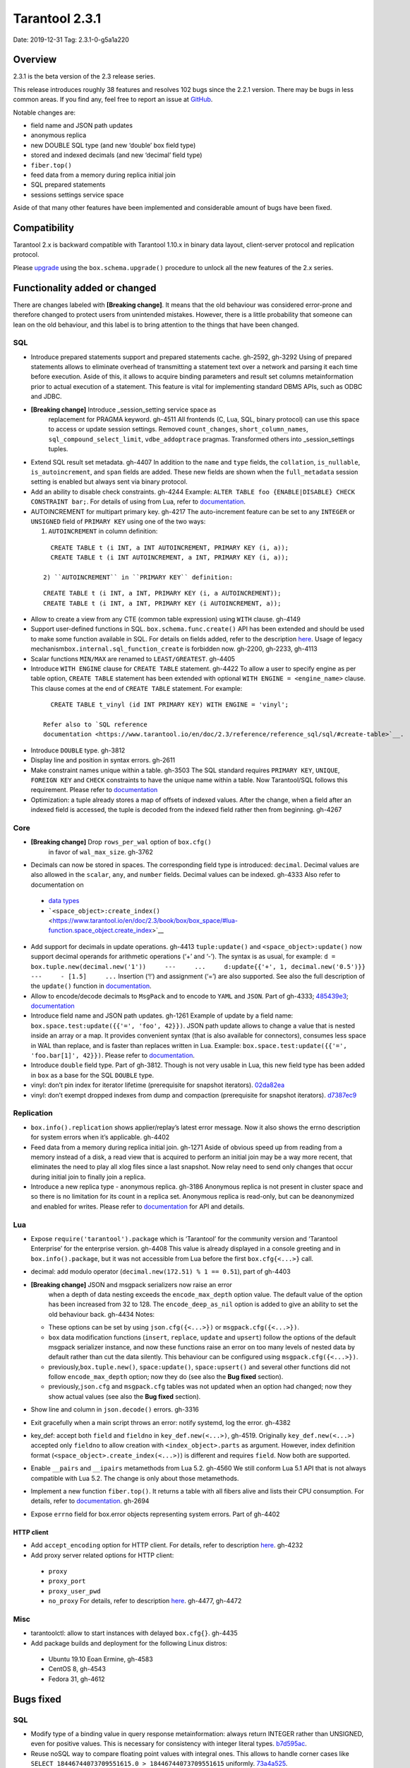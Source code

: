 Tarantool 2.3.1
===============

Date: 2019-12-31 Tag: 2.3.1-0-g5a1a220

Overview
--------

2.3.1 is the beta version of the 2.3 release series.

This release introduces roughly 38 features and resolves 102 bugs since
the 2.2.1 version. There may be bugs in less common areas. If you find
any, feel free to report an issue at
`GitHub <https://github.com/tarantool/tarantool/issues>`__.

Notable changes are:

-   field name and JSON path updates
-   anonymous replica
-   new DOUBLE SQL type (and new ‘double’ box field type)
-   stored and indexed decimals (and new ‘decimal’ field type)
-   ``fiber.top()``
-   feed data from a memory during replica initial join
-   SQL prepared statements
-   sessions settings service space

Aside of that many other features have been implemented and considerable
amount of bugs have been fixed.

Compatibility
-------------

Tarantool 2.x is backward compatible with Tarantool 1.10.x in binary
data layout, client-server protocol and replication protocol.

Please
`upgrade <https://www.tarantool.io/en/doc/2.3/book/admin/upgrades/>`__
using the ``box.schema.upgrade()`` procedure to unlock all the new
features of the 2.x series.

Functionality added or changed
------------------------------

There are changes labeled with **[Breaking change]**. It means that the
old behaviour was considered error-prone and therefore changed to
protect users from unintended mistakes. However, there is a little
probability that someone can lean on the old behaviour, and this label
is to bring attention to the things that have been changed.

SQL
~~~

-   Introduce prepared statements support and prepared statements cache.
    gh-2592, gh-3292 Using of prepared statements allows to eliminate
    overhead of transmitting a statement text over a network and parsing
    it each time before execution. Aside of this, it allows to acquire
    binding parameters and result set columns metainformation prior to
    actual execution of a statement. This feature is vital for
    implementing standard DBMS APIs, such as ODBC and JDBC.

-  **[Breaking change]** Introduce \_session_setting service space as
    replacement for PRAGMA keyword. gh-4511 All frontends (C, Lua, SQL,
    binary protocol) can use this space to access or update session
    settings. Removed ``count_changes``, ``short_column_names``,
    ``sql_compound_select_limit``, ``vdbe_addoptrace`` pragmas.
    Transformed others into \_session_settings tuples.

-   Extend SQL result set metadata. gh-4407 In addition to the ``name``
    and ``type`` fields, the ``collation``, ``is_nullable``,
    ``is_autoincrement``, and ``span`` fields are added. These new fields
    are shown when the ``full_metadata`` session setting is enabled but
    always sent via binary protocol.

-   Add an ability to disable check constraints. gh-4244 Example:
    ``ALTER TABLE foo {ENABLE|DISABLE} CHECK CONSTRAINT bar;``. For
    details of using from Lua, refer to
    `documentation <https://www.tarantool.io/en/doc/2.3/book/box/box_space/#lua-function.space_object.create_check_constraint>`__.

-   AUTOINCREMENT for multipart primary key. gh-4217 The auto-increment
    feature can be set to any ``INTEGER`` or ``UNSIGNED`` field of
    ``PRIMARY KEY`` using one of the two ways:

    1) ``AUTOINCREMENT`` in column definition:

   ::

      CREATE TABLE t (i INT, a INT AUTOINCREMENT, PRIMARY KEY (i, a));
      CREATE TABLE t (i INT AUTOINCREMENT, a INT, PRIMARY KEY (i, a));

    2) ``AUTOINCREMENT`` in ``PRIMARY KEY`` definition:

   ::

      CREATE TABLE t (i INT, a INT, PRIMARY KEY (i, a AUTOINCREMENT));
      CREATE TABLE t (i INT, a INT, PRIMARY KEY (i AUTOINCREMENT, a));

-   Allow to create a view from any CTE (common table expression) using
    ``WITH`` clause. gh-4149

-   Support user-defined functions in SQL. ``box.schema.func.create()``
    API has been extended and should be used to make some function
    available in SQL. For details on fields added, refer to the
    description `here <https://github.com/tarantool/doc/issues/879>`__.
    Usage of legacy mechanism\ ``box.internal.sql_function_create`` is
    forbidden now. gh-2200, gh-2233, gh-4113

-   Scalar functions ``MIN/MAX`` are renamed to ``LEAST/GREATEST``.
    gh-4405

-   Introduce ``WITH ENGINE`` clause for ``CREATE TABLE`` statement.
    gh-4422 To allow a user to specify engine as per table option,
    ``CREATE TABLE`` statement has been extended with optional
    ``WITH ENGINE = <engine_name>`` clause. This clause comes at the end
    of ``CREATE TABLE`` statement. For example:

   ::

      CREATE TABLE t_vinyl (id INT PRIMARY KEY) WITH ENGINE = 'vinyl';

    Refer also to `SQL reference
    documentation <https://www.tarantool.io/en/doc/2.3/reference/reference_sql/sql/#create-table>`__.

-   Introduce ``DOUBLE`` type. gh-3812

-   Display line and position in syntax errors. gh-2611

-   Make constraint names unique within a table. gh-3503 The SQL standard
    requires ``PRIMARY KEY``, ``UNIQUE``, ``FOREIGN KEY`` and ``CHECK``
    constraints to have the unique name within a table. Now Tarantool/SQL
    follows this requirement. Please refer to
    `documentation <https://github.com/tarantool/doc/issues/1053>`__

-   Optimization: a tuple already stores a map of offsets of indexed
    values. After the change, when a field after an indexed field is
    accessed, the tuple is decoded from the indexed field rather then
    from beginning. gh-4267

Core
~~~~

-  **[Breaking change]** Drop ``rows_per_wal`` option of ``box.cfg()``
    in favor of ``wal_max_size``. gh-3762
-   Decimals can now be stored in spaces. The corresponding field type is
    introduced: ``decimal``. Decimal values are also allowed in the
    ``scalar``, ``any``, and ``number`` fields. Decimal values can be
    indexed. gh-4333 Also refer to documentation on

   -  `data
      types <https://www.tarantool.io/en/doc/2.3/book/box/data_model/#data-types>`__
   -  ```<space_object>:create_index()`` <https://www.tarantool.io/en/doc/2.3/book/box/box_space/#lua-function.space_object.create_index>`__

-   Add support for decimals in update operations. gh-4413
    ``tuple:update()`` and ``<space_object>:update()`` now support
    decimal operands for arithmetic operations (‘+’ and ‘-’). The syntax
    is as usual, for example:
    ``d = box.tuple.new(decimal.new('1'))     ---     ...     d:update{{'+', 1, decimal.new('0.5')}}     ---     - [1.5]     ...``
    Insertion (‘!’) and assignment (‘=’) are also supported. See also the
    full description of the ``update()`` function in
    `documentation <https://www.tarantool.io/en/doc/2.3/book/box/box_space/#box-space-update>`__.
-   Allow to encode/decode decimals to ``MsgPack`` and to encode to
    ``YAML`` and ``JSON``. Part of gh-4333;
    `485439e3 <https://github.com/tarantool/tarantool/commit/485439e33196e26d120e622175f88b4edc7a5aa1>`__;
    `documentation <https://github.com/tarantool/doc/issues/992>`__
-   Introduce field name and JSON path updates. gh-1261 Example of update
    by a field name: ``box.space.test:update({{'=', 'foo', 42}})``. JSON
    path update allows to change a value that is nested inside an array
    or a map. It provides convenient syntax (that is also available for
    connectors), consumes less space in WAL than replace, and is faster
    than replaces written in Lua. Example:
    ``box.space.test:update({{'=', 'foo.bar[1]', 42}})``. Please refer to
    `documentation <https://github.com/tarantool/doc/issues/1051>`__.
-   Introduce ``double`` field type. Part of gh-3812. Though is not very
    usable in Lua, this new field type has been added in ``box`` as a
    base for the SQL ``DOUBLE`` type.
-   vinyl: don’t pin index for iterator lifetime (prerequisite for
    snapshot iterators).
    `02da82ea <https://github.com/tarantool/tarantool/commit/02da82ea7e80bba6371a85d8c41b338dbcd85b73>`__
-   vinyl: don’t exempt dropped indexes from dump and compaction
    (prerequisite for snapshot iterators).
    `d7387ec9 <https://github.com/tarantool/tarantool/commit/d7387ec99083e2132ac1d1a0889ccbf75b498dc5>`__

Replication
~~~~~~~~~~~

-   ``box.info().replication`` shows applier/replay’s latest error
    message. Now it also shows the errno description for system errors
    when it’s applicable. gh-4402
-   Feed data from a memory during replica initial join. gh-1271 Aside of
    obvious speed up from reading from a memory instead of a disk, a read
    view that is acquired to perform an initial join may be a way more
    recent, that eliminates the need to play all xlog files since a last
    snapshot. Now relay need to send only changes that occur during
    initial join to finally join a replica.
-   Introduce a new replica type - anonymous replica. gh-3186 Anonymous
    replica is not present in cluster space and so there is no limitation
    for its count in a replica set. Anonymous replica is read-only, but
    can be deanonymized and enabled for writes. Please refer to
    `documentation <https://github.com/tarantool/doc/issues/1050>`__ for
    API and details.

Lua
~~~

-   Expose ``require('tarantool').package`` which is ‘Tarantool’ for the
    community version and ‘Tarantool Enterprise’ for the enterprise
    version. gh-4408 This value is already displayed in a console
    greeting and in ``box.info().package``, but it was not accessible
    from Lua before the first ``box.cfg{<...>}`` call.
-   decimal: add modulo operator (``decimal.new(172.51) % 1 == 0.51``),
    part of gh-4403
-  **[Breaking change]** JSON and msgpack serializers now raise an error
    when a depth of data nesting exceeds the ``encode_max_depth`` option
    value. The default value of the option has been increased from 32 to
    128. The ``encode_deep_as_nil`` option is added to give an ability to
    set the old behaviour back. gh-4434 Notes:

   -  These options can be set by using ``json.cfg({<...>})`` or
      ``msgpack.cfg({<...>})``.
   -  ``box`` data modification functions (``insert``, ``replace``,
      ``update`` and ``upsert``) follow the options of the default
      msgpack serializer instance, and now these functions raise an
      error on too many levels of nested data by default rather than cut
      the data silently. This behaviour can be configured using
      ``msgpack.cfg({<...>})``.
   -  previously,\ ``box.tuple.new()``, ``space:update()``,
      ``space:upsert()`` and several other functions did not follow
      ``encode_max_depth`` option; now they do (see also the **Bug
      fixed** section).
   -  previously,\ ``json.cfg`` and ``msgpack.cfg`` tables was not
      updated when an option had changed; now they show actual values
      (see also the **Bug fixed** section).

-   Show line and column in ``json.decode()`` errors. gh-3316
-   Exit gracefully when a main script throws an error: notify systemd,
    log the error. gh-4382
-   key_def: accept both ``field`` and ``fieldno`` in
    ``key_def.new(<...>)``, gh-4519. Originally ``key_def.new(<...>)``
    accepted only ``fieldno`` to allow creation with
    ``<index_object>.parts`` as argument. However, index definition
    format (``<space_object>.create_index(<...>)``) is different and
    requires ``field``. Now both are supported.
-   Enable ``__pairs`` and ``__ipairs`` metamethods from Lua 5.2. gh-4560
    We still conform Lua 5.1 API that is not always compatible with Lua
    5.2. The change is only about those metamethods.
-   Implement a new function ``fiber.top()``. It returns a table with all
    fibers alive and lists their CPU consumption. For details, refer to
    `documentation <https://www.tarantool.io/en/doc/2.3/reference/reference_lua/fiber/#lua-function.fiber.top>`__.
    gh-2694
-   Expose ``errno`` field for box.error objects representing system
    errors. Part of gh-4402

HTTP client
^^^^^^^^^^^

-   Add ``accept_encoding`` option for HTTP client. For details, refer to
    description `here <https://github.com/tarantool/doc/issues/1036>`__.
    gh-4232
-   Add proxy server related options for HTTP client:

   -  ``proxy``
   -  ``proxy_port``
   -  ``proxy_user_pwd``
   -  ``no_proxy`` For details, refer to description
      `here <https://github.com/tarantool/doc/issues/896>`__. gh-4477,
      gh-4472

Misc
~~~~

-   tarantoolctl: allow to start instances with delayed ``box.cfg{}``.
    gh-4435
-   Add package builds and deployment for the following Linux distros:

   -  Ubuntu 19.10 Eoan Ermine, gh-4583
   -  CentOS 8, gh-4543
   -  Fedora 31, gh-4612

Bugs fixed
----------

..  _sql-1:

SQL
~~~

-   Modify type of a binding value in query response metainformation:
    always return INTEGER rather than UNSIGNED, even for positive values.
    This is necessary for consistency with integer literal types.
    `b7d595ac <https://github.com/tarantool/tarantool/commit/b7d595ac3d92aa0977c66d935e1c6eefabb91bec>`__.
-   Reuse noSQL way to compare floating point values with integral ones.
    This allows to handle corner cases like
    ``SELECT 18446744073709551615.0 > 18446744073709551615`` uniformly.
    `73a4a525 <https://github.com/tarantool/tarantool/commit/73a4a525489dc8541864008eb043f6dfd630e28d>`__.
-   Create or alter a table with a foreign key may lead to wrong bytecode
    generation that may cause a crash or wrong result. gh-4495
-   Allow to update a scalar value using SQL in a space that was created
    from Lua and contains ``array``, ``map`` or ``any`` fields. gh-4189
    Note: Tarantool/SQL provides operations on scalar types and does not
    support ‘array’ and ‘map’ per se.
-   Allow nil to be returned from user-defined function (created with
    ``box.schema.func.create()``).
    `1b39cbcf <https://github.com/tarantool/tarantool/commit/1b39cbcf74aa76f55392a6a94aac29ace8749110>`__
-   Don’t drop a manually created sequence in DROP TABLE statement.
    `a1155c8b <https://github.com/tarantool/tarantool/commit/a1155c8ba5f52211be7d14dfe38e70684dbfd7d7>`__
-   Remove grants associated with the table in DROP TABLE statement.
    gh-4546
-   Fix segfault in ``sql_expr_coll()`` when ``SUBSTR()`` is called
    without arguments.
    `4c13972f <https://github.com/tarantool/tarantool/commit/4c13972fdd40af0b34ee55703b631fc763398801>`__
-   Fix converting of floating point values from range [2^63, 2^64] to
    integer. gh-4526
-   Make type string case lower everywhere: in error messages, meta
    headers, and results of the ``typeof()`` SQL function.
    `ee60d31d <https://github.com/tarantool/tarantool/commit/ee60d31d1eaa94b5e355942a05015ea172de28e9>`__
-   Make the\ ``LENGTH()`` function to accept boolean argument. gh-4462
-   Make implicit cast from BOOLEAN to TEXT to return uppercase for
    consistency with explicit cast. gh-4462
-   Fix segfault on binding a value as LIKE argument. gh-4566
-   For user-defined functions, verify that the returned value is of the
    type specified in the function definition. gh-4387
-   Start using comprehensive serializer ``luaL_tofield()`` to prepare
    LUA arguments for user-defined functions. This allows to support
    cdata types returned from Lua function. gh-4387
-   An error is raised when a user-defined function returns too many
    values. gh-4387
-   Store a name of user-defined function in VDBE program instead of
    pointer. This allows to normally handle the situation when a
    user-defined function has been deleted to the moment of the VDBE code
    execution. gh-4176
-   Fix casting of VARBINARY value to a NUMBER. gh-4356
-   Print the data type instead of the data itself in ``diag_set()`` in
    case of binary data. The reason of this patch is that ``LibYAML``
    converts the whole error message to ``base64`` in case of
    non-printable symbols. Part of gh-4356
-   Remove ``ENGINE`` from the list of the reserved keywords and allow to
    use it for identifiers: we are going to use the word as a name of
    some fields for tables forming informational schema.
-   Fix segfault when ``LEAST()`` or ``GREATEST()`` built-in function is
    invoked without arguments. gh-4453
-   Fix dirty memory access when constructing query plan involving search
    of floating point value in index over integer field. gh-4558
-   ``INDEXED BY`` clause now obligates the query planner to choose
    provided index.
    `49fedfe3 <https://github.com/tarantool/tarantool/commit/49fedfe30cca1f7a34d3b51f9e197c7ed4e4c95b>`__

..  _core-1:

Core
~~~~

-   Make functional index creation transactional. gh-4401
-   Detect a new invalid JSON path case. gh-4419
-   Randomize the next checkpoint time after manual ``box.snapshot()``
    execution also. gh-4432
-   Fix memory leak in call/eval in case of a transaction is not
    committed. gh-4388
-   Eliminate warning re ``strip_core`` option of ``box.cfg()`` on MacOS
    and FreeBSD. gh-4464
-   The msgpack serializer that is under ``box.tuple.new()`` (called
    tuple serializer) now reflects options set by
    ``msgpack.cfg({<...>})``. Part of gh-4434. Aside of
    ``box.tuple.new()`` behaviour itself, it may affect
    ``tuple:frommap()``, methods of key_def Lua module, tuple and table
    merger sources, net.box results of ``:select()`` and ``:execute()``
    calls, and xlog Lua module.
-   ``box`` functions ``update`` and ``upsert`` now follow
    ``msgpack.cfg({encode_max_depth = <...>}`` option. Part of gh-4434
-   fiber: make sure the guard page is created; refuse to create a new
    fiber otherwise. gh-4541. It is possible in case of heavy memory
    usage, say, when there is no resources to split VMAs.
-   recovery: build secondary indices in the hot standby mode without
    waiting till the main instance termination. gh-4135
-   Fix error message for incorrect return value of functional index
    extractor function. gh-4553

   -  Was: “Key format doesn’t match one defined in functional index ‘’
      of space ‘’: supplied key type is invalid: expected boolean”
   -  Now: “<…>: expected array”

-   JSON path index now consider is_nullable property when a space had a
    format. gh-4520
-   Forbid ``00000000-0000-0000-0000-000000000000`` as the value of
    ``box.cfg({<...>})`` options: ``replicaset_uuid`` and
    ``instance_uuid``. gh-4282 It did not work as expected: the nil UUID
    was treated as absence of the value.
-   Update cache of universe privileges without reconnect. gh-2763
-   net.box: fix memory leak in ``net_box:connect(<URI>)``. gh-4588
-   net.box: don’t fire the ``on_connect`` trigger on schema update.
    gh-4593 Also don’t fire the ``on_disconnect`` trigger if a connection
    never entered into the ``active`` state (e.g. when the first schema
    fetch is failed).
-   func: fix use-after-free on function unload.
    `fa2893ea <https://github.com/tarantool/tarantool/commit/fa2893eab4048638cc250a3bccc304a9e1f69a72>`__
-   Don’t destroy a session until ``box.session.on_disconnect(<...>)``
    triggers are finished. gh-4627 This means, for example, that
    ``box.session.id()`` can be safely invoked from the ``on_disconnect``
    trigger. Before this change ``box.session.id()`` returned garbage
    (usually 0) after yield in the ``on_disconnect`` trigger. *Note*:
    `tarantool/queue <https://github.com/tarantool/queue>`__ module is
    affected by this problem in `some
    scenarios <https://github.com/tarantool/queue/issues/103>`__. It is
    especially suggested to update Tarantool at least to this release if
    you’re using this module.
-   func: Fix ``box.schema.func.drop(<..>)`` to unload unused modules.
    gh-4648. Also fix ``box.schema.func.create(<..>)`` to avoid loading a
    module again when another function from the module is loaded.
-   Encode Lua number -2^63 as integer in ``msgpack.encode()`` and box’s
    functions. gh-4672
-   Forbid to drop admin’s universe access.
    `2de398ff <https://github.com/tarantool/tarantool/commit/2de398ff01918342eebe0e779327e99c71dd950f>`__.
    Bootstrap and recovery work on behalf of admin and should be able to
    fill in the system spaces. Drop of admin’s access may lead to an
    unrecoverable cluster.
-   Refactor rope library to eliminate virtual calls to increase
    performance of the library (mainly for JSON path updates).
    `baa4659c <https://github.com/tarantool/tarantool/commit/baa4659c1857027b3ae53305baaa147af4803cad>`__
-   Refactor update operation code to avoid extra region-related
    arguments to take some performance boost (mainly for JSON path
    updates).
    `dba9dba7 <https://github.com/tarantool/tarantool/commit/dba9dba70eebc875bea79e9a1357eb4240350fa1>`__
-   Error logging has been removed in ``engine_find()`` to get rid of the
    error message duplication.
    `35177fe0 <https://github.com/tarantool/tarantool/commit/35177fe0e9bdc6888ffc01b214ebf988d3668cca>`__.
-   decimal: Fix encoding of numbers with positive exponent. Follow-up
    gh-692
-   Increment schema version on DDL operations where it did not performed
    before: alter of trigger, check constraint and foreign key
    constraint. Part of gh-2592

..  _replication-1:

Replication
~~~~~~~~~~~

-   Stop relay on subscribe error. gh-4399
-   Set ``last_row_time`` to ``now`` in ``relay_new`` and
    ``relay_start``. gh-4431
-   Do not abort replication on ER_UNKNOWN_REPLICA. gh-4455
-   Enter orphan mode on manual replication configuration change. gh-4424
-   Disallow bootstrap of read-only masters. gh-4321
-   Prefer to bootstrap a replica from a fully bootstrapped instance
    rather than from an instance that is in the process of bootstrapping.
    gh-4527. This change enables the case when two nodes (B, C) are being
    bootstrapped simultaneously using the one that is already
    bootstrapped (A), while A is configured to replicate from {B, C} and
    B – from {A, C}.
-   Return immediately from ``box.cfg{<...>}`` when an instance is
    reconfigured with ``replication_connect_quorum = 0``. gh-3760 This
    change also fixes the behaviour of reconfiguration with non-zero
    ``replication_connect_quorum``: ``box.cfg{<...>}`` returns
    immediately regardless of whether connections to upstreams are
    established.
-   Apply replication settings of ``box.cfg({<...>})`` in a strict order.
    gh-4433
-   Auto reconnect a replica if password is invalid. gh-4550
-   ``box.session.su(<username>)`` now correctly reports an error for
    ``<username>`` longer than ``BOX_NAME_MAX`` which is 65000.
    `8b6bdb43 <https://github.com/tarantool/tarantool/commit/8b6bdb435cb6b41375d8e550cc2d9c14c1d1f742>`__

   -  Was: ‘C++ exception’
   -  Now: ‘name length <…> is greater than BOX_NAME_MAX’

-   Use empty password when a URI in ``box.cfg{replication = <...>}`` is
    like ``login@host:port``. gh-4605. The behaviour matches the
    net.box’s one now. Explicit ``login:@host:port`` was necessary
    before, otherwise a replica displayed the following error: > Missing
    mandatory field ‘tuple’ in request
-   Fix segfault during replication configuration
    (``box.cfg{replication = <...>}`` call). gh-4440, gh-4576, gh-4586,
    gh-4643
-   Cancel a replica joining thread forcefully on Tarantool instance
    exit. gh-4528
-   Fix the applier to run the ``<space>.before_replace`` trigger during
    initial join. gh-4417

..  _lua-1:

Lua
~~~

-   Fix segfault on ``ffi.C._say()`` without filename. gh-4336
-   Fix ``pwd.getpwall()`` and ``pwd.getgrall()`` hang on CentOS 6 and
    FreeBSD 12. gh-4428, gh-4447
-   json.encode() now follows ``encode_max_depth`` option for arrays that
    leads to a segfault on recursive Lua tables with numeric keys.
    gh-4366
-   fio.mktree() now reports an error for existing non-directory file.
    gh-4439
-   ``json.cfg`` and ``msgpack.cfg`` tables were not updated when an
    option is changed. Part of gh-4434
-   Fix handling of a socket read error in the console client
    (``console.connect(<URI>)`` or ``tarantoolctl connect/enter <...>``).
    `89ec1d97 <https://github.com/tarantool/tarantool/commit/89ec1d97a9b7277c29a08b34f11bc14ef2f888df>`__
-   Handle the “not enough memory” error gracefully when it is raised
    from ``lua_newthread()``. gh-4556 There are several cases when a new
    Lua thread is created:

   -  Start executing a Lua function call or an eval request (from a
      binary protocol, SQL or with ``box.func.<...>:call()``).
   -  Create of a new fiber.
   -  Start execution of a trigger.
   -  Start of encoding into a YAML format (``yaml.encode()``).

-   Fix stack-use-after-scope in ``json.decode()``. gh-4637
-   Allow to register several functions using
    ``box.schema.func.create()``, whose names are different only in
    letters case. gh-4561 This make function names work consistently with
    other names in tarantool (except SQL, of course).
-   Fix decimal comparison with nil. Follow-up gh-692
-   Fix decimal comparison with ``box.NULL``. gh-4454
-   A pointer returned by ``msgpack.decode*(cdata<[char] const *>)``
    functions can be assigned to buffer.rpos now (and the same for
    msgpackffi). gh-3926. All those functions now return
    ``cdata<char *>`` or ``cdata<const char *>`` depending of a passed
    argument. Example of the code that did not work:
    ``res, buf.rpos = msgpack.decode(buf.rpos, buf:size())``.
-   lua/pickle: fix typo that leads to reject of negative integers for
   ‘i’ (integer) and ‘N’ (big-endian integer) formats in pickle.pack().
    `e2d9f664 <https://github.com/tarantool/tarantool/commit/e2d9f66450298b025ed350a2a40d2682b3b6f17e>`__

..  _http-client-1:

HTTP client
^^^^^^^^^^^

-   Use bundled ``libcurl`` rather than system-wide by default. gh-4318,
    gh-4180, gh-4288, gh-4389, gh-4397 This closes several known problems
    that were fixed in recent libcurl versions, including segfaults,
    hangs, memory leaks and performance problems.
-   Fix assertion fail after a curl write error. gh-4232
-   Disable verbose mode when ``{verbose = false}`` is passed.
    `72613bb0 <https://github.com/tarantool/tarantool/commit/72613bb0b269daf1fe23ca42fe07ddd1b18367d3>`__

Console Lua output
^^^^^^^^^^^^^^^^^^

A new Lua output format is still in the alpha stage and has the known
flaws, but we are working to make it rich and stable.

-   Output ``box.NULL`` as ``"box.NULL"`` rather than
    ``"cdata<void *>: NULL"``, part of gh-3834 (in quotes for now, yes,
    due to gh-4585)
-   Add semicolon (``;``) as responses delimiter (EOS, end of
    stream/statement), analogue of YAMLs end-of-document (``...``)
    marker. This is vital for remote clients to determine the end of a
    particular response, part of gh-3834.
-   Fix hang in the console client (``console.connect(<URI>)`` or
    ``tarantoolctl connect/enter <...>``) after
    ``\set output lua[,block]`` command, part of gh-3834. In order to
    overcome it, two changes have been made:

   -  Parse ``\set output lua[,block]`` command on a client prior to
      sending it to a server, store current responses delimiter (EOS)
      and use it to determine end of responses.
   -  Send ``\set output <...>`` command with a default output mode when
      establishing a connection (it is matter if different default modes
      are set).

-   Provide an ability to get or set current responses delimiter using
    ``console.eos([<...>])``, part of gh-3834

LuaJIT
~~~~~~

-   Fix fold machinery misbehaves. gh-4376
-   Fix for ``debug.getinfo(1,'>S')``. gh-3833
-   Fix ``string.find`` recording. gh-4476
-   Fix the “Data segment size exceeds process limit” error on
    FreeBSD/x64: do not change resource limits when it is not necessary.
    gh-4537
-   fold: keep type of emitted CONV in sync with its mode.
    `LuaJIT#524 <https://github.com/LuaJIT/LuaJIT/issues/524>`__ This
    fixes the following assertion fail: > asm_conv: Assertion
    \`((IRType)((ir->t).irt & IRT_TYPE)) != st’ failed

..  _misc-1:

Misc
~~~~

-   Support ``systemd``\ ’s NOTIFY_SOCKET on OS X. gh-4436
-   Fix linking with static ``openssl`` library. gh-4437
-   Get rid of warning re empty ``NOTIFY_SOCKET`` variable. gh-4305
-   rocks: fix ‘invalid date format’ error when installing a packed rock.
    gh-4481
-   Remove libyaml from rpm/deb dependencies, because we use bunbled
    version of libyaml for the packages (since 2.2.1). gh-4442
-   Fix CLI boolean options handling in ``tarantoolctl cat <...>``, such
    as ``--show-system``. gh-4076
-   Fix segfault (out of bounds access) when a stack unwinding error
    occurs at backtrace printing. gh-4636 Backtrace is printed on the
    SIGFPE and SIGSEGV signals or when LuaJIT finds itself in the
    unrecoverable state (``lua_atpanic()``).
-   Clear terminal state on panic. gh-4466
-   access: fix the invalid error type ``box.session.su()`` raises for a
    not found user

   -  was: ``SystemError``
   -  now: ``ClientError``

Building from sources
^^^^^^^^^^^^^^^^^^^^^

-   Fix for GCC 4.8.5, which is default version on CentOS 7. gh-4438
-   Fix OpenSSL linking problems on FreeBSD. gh-4490
-   Fix linking problems on Mac OS when several toolchains are in PATH.
    gh-4587
-   Fix GCC 9 warning on strncpy(). gh-4515
-   Fix build on Mac with gcc and XCode 11. gh-4580
-   Fix LTO warnings that were treated as errors in a release build.
    gh-4512
